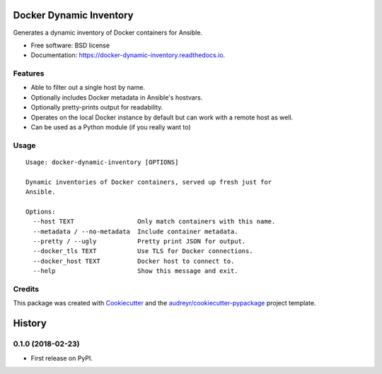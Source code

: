 ========================
Docker Dynamic Inventory
========================


.. image:: https://img.shields.io/pypi/v/docker_dynamic_inventory.svg
        :target: https://pypi.python.org/pypi/docker_dynamic_inventory

.. image:: https://img.shields.io/travis/inhumantsar/docker_dynamic_inventory.svg
        :target: https://travis-ci.org/inhumantsar/docker_dynamic_inventory

.. image:: https://readthedocs.org/projects/docker-dynamic-inventory/badge/?version=latest
        :target: https://docker-dynamic-inventory.readthedocs.io/en/latest/?badge=latest
        :alt: Documentation Status




Generates a dynamic inventory of Docker containers for Ansible.


* Free software: BSD license
* Documentation: https://docker-dynamic-inventory.readthedocs.io.


Features
--------

* Able to filter out a single host by name.
* Optionally includes Docker metadata in Ansible's hostvars.
* Optionally pretty-prints output for readability.
* Operates on the local Docker instance by default but can work with a remote host as well.
* Can be used as a Python module (if you really want to)


Usage
-----

::

  Usage: docker-dynamic-inventory [OPTIONS]

  Dynamic inventories of Docker containers, served up fresh just for
  Ansible.

  Options:
    --host TEXT                 Only match containers with this name.
    --metadata / --no-metadata  Include container metadata.
    --pretty / --ugly           Pretty print JSON for output.
    --docker_tls TEXT           Use TLS for Docker connections.
    --docker_host TEXT          Docker host to connect to.
    --help                      Show this message and exit.



Credits
-------

This package was created with Cookiecutter_ and the `audreyr/cookiecutter-pypackage`_ project template.

.. _Cookiecutter: https://github.com/audreyr/cookiecutter
.. _`audreyr/cookiecutter-pypackage`: https://github.com/audreyr/cookiecutter-pypackage


=======
History
=======

0.1.0 (2018-02-23)
------------------

* First release on PyPI.


